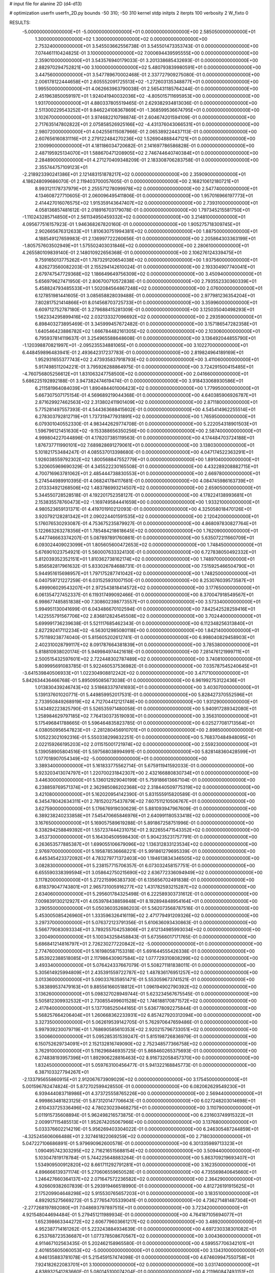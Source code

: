 # input file for alanine 2D (d4-d13)

# optimization
userfn       userfn_2D.py
bounds       -50 310; -50 310
kernel       stdp
initpts      2
iterpts      100
verbosity    2
W_fixto      0


RESULTS:
 -5.000000000000000E+01 -5.000000000000000E+01  0.000000000000000E+00       2.585050000000000E+01
  1.300000000000000E+02  1.300000000000000E+02  0.000000000000000E+00       2.753240000000000E+01       3.545503662556738E-01  3.545501473353743E-01       0.000000000000000E+00  7.074461110424825E-01
  3.100000000000000E+02  7.000694439595555E+00  0.000000000000000E+00       2.359010000000000E+01       3.543576940179033E-01  3.201338685432693E-01       0.000000000000000E+00  2.882970294752821E+00
  3.100000000000000E+02  5.480793839980591E+01  0.000000000000000E+00       3.447560000000000E+01       3.547789670002468E-01  2.337727909275080E-01       0.000000000000000E+00  2.006178122444658E+01
  2.605552091725513E+02 -1.272603135348877E+01  0.000000000000000E+00       1.995500000000000E+01       4.062663963790038E-01  2.565431185764244E-01       0.000000000000000E+00  2.451963850059197E+01
  1.924041940032036E+02 -4.805015711695953E+00  0.000000000000000E+00       1.931700000000000E+01       4.880337805519465E-01  2.629382934813036E-01       0.000000000000000E+00  2.511300229543252E+01
  9.846224108367869E+01 -1.368599536674795E+01  0.000000000000000E+00       3.102670000000000E+01       3.974682210798874E-01  2.604674201594109E-01       0.000000000000000E+00  2.717635147802822E+01
  2.075858526925166E+02 -4.431376043066531E+01  0.000000000000000E+00       2.980720000000000E+01       4.042556115087966E-01  2.065389224437113E-01       0.000000000000000E+00  2.607656160831116E+01
  2.279122484270236E+02  1.526904888447121E+01  0.000000000000000E+00       2.100990000000000E+01       4.181186034720682E-01  2.141697786586828E-01       0.000000000000000E+00  2.487195925134070E+01
  1.588670471208905E+02  2.746744640740384E+01  0.000000000000000E+00       2.284890000000000E+01       4.271270409348209E-01  2.183308706283758E-01       0.000000000000000E+00  2.355744757109123E+01
 -2.218923390241386E+01  2.121483151878217E+02  0.000000000000000E+00       2.359090000000000E+01       4.186248099686070E-01  2.119403700057605E-01       0.000000000000000E+00  2.168210612180721E+01
  8.993121178737979E+01  2.255571278099978E+02  0.000000000000000E+00       2.547740000000000E+01       4.134608727710605E-01  2.060096495411806E-01       0.000000000000000E+00  1.957016966197773E+01
  2.414427016076575E+02  1.915359143647407E+02  0.000000000000000E+00       2.739310000000000E+01       4.058136857481612E-01  2.018916703179078E-01       0.000000000000000E+00  1.797345215581750E+01
 -1.110243285714850E+01  2.561134950459332E+02  0.000000000000000E+00       3.214810000000000E+01       4.095677516157923E-01  1.946368267820160E-01       0.000000000000000E+00  1.905275718309745E+01
  2.902665676312633E+01  1.810630751994381E+02  0.000000000000000E+00       1.887500000000000E+01       4.188549127659983E-01  2.136997722260656E-01       0.000000000000000E+00  2.205864303363199E+01
 -1.805757603502949E+01  1.575502403031846E+02  0.000000000000000E+00       2.280610000000000E+01       4.265580109839140E-01  2.148010922656368E-01       0.000000000000000E+00  2.106276124339475E+01
  9.759165013775262E+01  1.787329120654038E+02  0.000000000000000E+00       1.937560000000000E+01       4.826273560082203E-01  2.155294142610024E-01       0.000000000000000E+00  2.193304907740041E+01
  2.679747547729368E+02  1.186649649756309E+02  0.000000000000000E+00       3.450940000000000E+01       5.656979627471950E-01  2.806700710572838E-01       0.000000000000000E+00  2.793552330360339E+01
  5.458824793485533E+01  1.502084564867248E+02  0.000000000000000E+00       2.076000000000000E+01       6.127851981441605E-01  3.085658828039488E-01       0.000000000000000E+00  2.977981236354204E+01
  7.802817521414866E+01  8.014568703725733E+01  0.000000000000000E+00       3.359960000000000E+01       6.609712752787180E-01  3.279688415281309E-01       0.000000000000000E+00  3.125035040498293E+01
  1.562334295899416E+02  2.032133327096692E+02  0.000000000000000E+00       2.293590000000000E+01       6.898403273895469E-01  3.345999457672482E-01       0.000000000000000E+00  3.157186547282358E+01
  1.640546423886782E+02  1.666784482161305E+02  0.000000000000000E+00       2.103060000000000E+01       6.795937814119637E-01  3.254965588648608E-01       0.000000000000000E+00  3.136492044855790E+01
 -1.120398870821997E+01 -2.095235534881065E+01  0.000000000000000E+00       3.102270000000000E+01       6.448459896483941E-01  2.493642317237783E-01       0.000000000000000E+00  2.819824964189169E+01
  1.952931655377743E+02  2.473935837918793E+02  0.000000000000000E+00       3.411060000000000E+01       5.917498511204221E-01  3.795926288864975E-01       0.000000000000000E+00  3.724291500415485E+01
 -4.760756805256612E+01  1.831063247758500E+02  0.000000000000000E+00       2.041660000000000E+01       5.686225192892188E-01  3.947382474619474E-01       0.000000000000000E+00  3.918433068930586E+01
  6.211581964084039E+01  1.890484401006423E+02  0.000000000000000E+00       1.779950000000000E+01       5.667307507175154E-01  4.569689219044368E-01       0.000000000000000E+00  4.640385906926787E+01
  2.871629927462563E+02  2.313802411901409E+02  0.000000000000000E+00       2.871180000000000E+01       5.775281497557393E-01  4.544363688415602E-01       0.000000000000000E+00  4.545414962255514E+01
  6.278303792812719E+01  1.737319477931891E+02  0.000000000000000E+00       1.765950000000000E+01       6.079301040552330E-01  4.983442629774708E-01       0.000000000000000E+00  5.222054318901503E+01
  1.596796121451630E+02 -9.153388656350256E+00  0.000000000000000E+00       2.587400000000000E+01       4.999804227044896E-01  4.178207385119563E-01       0.000000000000000E+00  4.174484703724188E+01
  1.876737711990101E+02  7.689828691279061E+01  0.000000000000000E+00       3.138030000000000E+01       5.101821753484247E-01  4.085537013398680E-01       0.000000000000000E+00  4.047174522363291E+01
  1.926038559792302E+02  1.800568847552779E+01  0.000000000000000E+00       1.891040000000000E+01       5.320605969690329E-01  4.345522230165508E-01       0.000000000000000E+00  4.432289208882715E+01
  4.700716963781062E+01  2.485444738830553E+01  0.000000000000000E+00       2.669780000000000E+01       5.274544989910395E-01  4.068241784117681E-01       0.000000000000000E+00  4.084745986163739E+01
  2.013334921268506E+02  1.483786993214507E+02  0.000000000000000E+00       2.659050000000000E+01       5.344550728528518E-01  4.192201752358127E-01       0.000000000000000E+00  4.178224138993681E+01
  2.153835578760473E+02 -1.169749584441659E+00  0.000000000000000E+00       1.933210000000000E+01       4.980523659131371E-01  4.419701910212093E-01       0.000000000000000E+00  4.325058018470126E+01
  3.920792128281342E+01  2.090224401591535E+02  0.000000000000000E+00       2.120420000000000E+01       5.176076530293087E-01  4.753675235879927E-01       0.000000000000000E+00  4.868097830827764E+01
  5.122663263278356E+01  1.785484218618645E+02  0.000000000000000E+00       1.762090000000000E+01       5.447746663374207E-01  5.087897891760861E-01       0.000000000000000E+00  5.635072211660709E+01
  6.093024409023099E+01  1.805605600472653E+02  0.000000000000000E+00       1.748450000000000E+01       5.676901023754921E-01  5.560007633324130E-01       0.000000000000000E+00  6.727838050492332E+01
  5.812039352352151E+01  1.810362738162174E+02  0.000000000000000E+00       1.748970000000000E+01       5.856582817961632E-01  5.833026784688731E-01       0.000000000000000E+00  7.515925466504790E+01
  5.944951615698957E+01  1.797175287741042E+02  0.000000000000000E+00       1.748250000000000E+01       6.040759721227259E-01  6.031525931007150E-01       0.000000000000000E+00  8.253076039573587E+01
  5.499906029543207E+01  2.972543818414572E+02  0.000000000000000E+00       3.177650000000000E+01       6.061354727452337E-01  6.119317499092466E-01       0.000000000000000E+00  8.370047918549567E+01
  6.998677485851838E+00  7.308602398773557E+01  0.000000000000000E+00       3.573340000000000E+01       5.994951130041699E-01  6.043486670102594E-01       0.000000000000000E+00  7.842542528259416E+01
  1.422555791567706E+02  2.836812824545508E+02  0.000000000000000E+00       3.702440000000000E+01       5.699991736239638E-01  5.521117685462343E-01       0.000000000000000E+00  6.112348256313840E+01
  2.827292417112234E+02 -6.563012985080118E+00  0.000000000000000E+00       1.842140000000000E+01       5.751189238774040E-01  5.815605202612741E-01       0.000000000000000E+00  6.998040829458903E+01
  2.402310028799117E+02  8.091787664381839E+01  0.000000000000000E+00       3.785380000000000E+01       5.818810938020174E-01  5.949984974421618E-01       0.000000000000000E+00  7.281476121999711E+01
  2.500515432597601E+02  2.722448302787489E+02  0.000000000000000E+00       3.740810000000000E+01       5.809995691083785E-01  5.922460537536982E-01       0.000000000000000E+00  7.035787545240645E+01
 -3.641539840506933E+01  1.022304908812242E+02  0.000000000000000E+00       3.471710000000000E+01       5.842634436466768E-01  5.895095085673038E-01       0.000000000000000E+00  6.961992753122436E+01
  1.013830439246743E+02  3.518683379741693E+01  0.000000000000000E+00       3.403070000000000E+01       5.139137601020771E-01  5.449859952017531E-01       0.000000000000000E+00  5.828427370552596E+01
  2.733950849268919E+02  4.712704412121748E+00  0.000000000000000E+00       1.931290000000000E+01       5.143492223825790E-01  5.526535971480058E-01       0.000000000000000E+00  5.940917289342080E+01
  1.258984629797185E+02  7.764130373519093E+01  0.000000000000000E+00       3.356310000000000E+01       5.175496841788665E-01  5.596464835823785E-01       0.000000000000000E+00  6.025277081713564E+01
  4.038050956547823E+01 -2.281280456910701E+01  0.000000000000000E+00       2.898500000000000E+01       5.105223021092316E-01  5.550338299832251E-01       0.000000000000000E+00  5.768370484948095E+01
  2.022159266195203E+02  2.011515001721974E+02  0.000000000000000E+00       2.559230000000000E+01       5.139058905804516E-01  5.597568038994991E-01       0.000000000000000E+00  5.828148360428599E+01
  1.077018907054349E+02 -5.000000000000000E+01  0.000000000000000E+00       3.389340000000000E+01       5.161833775562714E-01  5.675911941592033E-01       0.000000000000000E+00  5.923203413074797E+01
  1.220700231842307E+00  2.432166880830734E+01  0.000000000000000E+00       3.446300000000000E+01       5.136012929040199E-01  5.759186613667104E-01       0.000000000000000E+00  6.238859769571374E+01
  2.362985086202368E+02  2.318440509775319E+02  0.000000000000000E+00       3.421080000000000E+01       5.162020954142390E-01  5.831555915820589E-01       0.000000000000000E+00  6.345478042634311E+01
  2.781520275437879E+02  7.607511210506767E+01  0.000000000000000E+00       3.627590000000000E+01       5.176676919030629E-01  5.881093947967609E-01       0.000000000000000E+00  6.389238240233858E+01
  7.545470665846976E+01  2.640991180533418E+02  0.000000000000000E+00       3.167650000000000E+01       5.169057589619288E-01  5.891867258751996E-01       0.000000000000000E+00  6.338294258849392E+01
  1.557237444231075E+01  2.922655471543352E+02  0.000000000000000E+00       3.453730000000000E+01       5.164304509598430E-01  5.904235231757791E-01       0.000000000000000E+00  6.263653577885387E+01
  1.699055106679096E+02  1.136312833123534E+02  0.000000000000000E+00       2.976970000000000E+01       5.195878536668221E-01  5.991861279695339E-01       0.000000000000000E+00  6.445345423372092E+01
  4.783279771372403E+00  1.194613834346505E+02  0.000000000000000E+00       3.082830000000000E+01       5.238157715706357E-01  6.073032458157751E-01       0.000000000000000E+00  6.655590338399594E+01
  3.058642750215690E+02  2.636772336094949E+02  0.000000000000000E+00       3.117820000000000E+01       5.272215996383730E-01  6.135656702491838E-01       0.000000000000000E+00  6.818379047743801E+01
  2.965731005916277E+02  1.431782593215287E+02  0.000000000000000E+00       2.634060000000000E+01       5.295601784325498E-01  6.222589303731612E-01       0.000000000000000E+00  7.009839130212927E+01
  4.053978438859848E+01  8.192894848954164E+01  0.000000000000000E+00       3.290550000000000E+01       5.050360352686203E-01  5.562073568787516E-01       0.000000000000000E+00  5.453005085426960E+01
  1.333596326416119E+02  2.471779491209326E+02  0.000000000000000E+00       3.297370000000000E+01       5.076372123791356E-01  5.610636093430863E-01       0.000000000000000E+00  5.566779083093334E+01
  3.789255704253806E+01  2.612134985993034E+02  0.000000000000000E+00       3.200490000000000E+01       5.100343258458843E-01  5.673566017171765E-01       0.000000000000000E+00  5.686841214816797E+01
  2.726230277220842E+02 -5.000000000000000E+01  0.000000000000000E+00       2.774760000000000E+01       5.161980587153318E-01  5.691644555426338E-01       0.000000000000000E+00  5.853922388518085E+01
  2.117986430907584E+02  1.077729310808299E+02  0.000000000000000E+00       3.493340000000000E+01       5.076424337667079E-01  5.508271181838011E-01       0.000000000000000E+00  5.305614925994809E+01
  2.435391559722787E+02  1.487836176951257E+02  0.000000000000000E+00       3.013360000000000E+01       5.090337635951471E-01  5.553059673741521E-01       0.000000000000000E+00  5.383899537479163E+01
  9.885561660518812E+01  1.096194902790392E+02  0.000000000000000E+00       3.136260000000000E+01       5.098327028949744E-01  5.623234567675545E-01       0.000000000000000E+00  5.505812309932532E+01
  2.730855499601528E+02  1.746188170871572E+02  0.000000000000000E+00       2.417840000000000E+01       5.137708525044165E-01  5.636778092275844E-01       0.000000000000000E+00  5.568257664206404E+01
  1.260668362233931E+02  6.857427920312094E+00  0.000000000000000E+00       3.327350000000000E+01       5.062619539142705E-01  5.762970647659486E-01       0.000000000000000E+00  5.997939230079719E+01
  1.768690585610353E+02  2.920215796733051E+02  0.000000000000000E+00       3.500660000000000E+01       5.095285351539247E-01  5.815198726836979E-01       0.000000000000000E+00  6.150752629734091E+01
  2.152132816749090E+02  2.752348577366758E+02  0.000000000000000E+00       3.762910000000000E+01       5.116296846935725E-01  5.868460265375693E-01       0.000000000000000E+00  6.274838193957396E+01
  1.892906228816463E+02  8.916732058457370E+00  0.000000000000000E+00       1.832450000000000E+01       5.059763100456477E-01  5.941322168845773E-01       0.000000000000000E+00  6.387103327794267E+01
 -2.133795655860915E+01  2.912067673909029E+02  0.000000000000000E+00       3.175450000000000E+01       5.001596782474824E-01  5.872702599428550E-01       0.000000000000000E+00  6.082062629549230E+01
  6.939444083718986E+01  4.373725558765226E+00  0.000000000000000E+00       2.569440000000000E+01       4.999863481823125E-01  5.873120147706643E-01       0.000000000000000E+00  6.027248203014698E+01
  2.610433725336496E+02  4.780230239468275E+01  0.000000000000000E+00       3.110790000000000E+01       5.011915735608894E-01  5.962498216573875E-01       0.000000000000000E+00  6.231603749915322E+01
  2.009917115485513E+01  1.952674205067966E+00  0.000000000000000E+00       3.137680000000000E+01       5.033376602214219E-01  5.956269403304022E-01       0.000000000000000E+00  6.246305487244859E+01
 -4.325245606066488E+01  2.327461822069259E+02  0.000000000000000E+00       2.718030000000000E+01       5.047227106686891E-01  5.979690962600578E-01       0.000000000000000E+00  6.301335989713323E+01
  1.090495742303295E+02  2.716216515688154E+02  0.000000000000000E+00       3.509440000000000E+01       5.103047819178784E-01  5.744225648883264E-01       0.000000000000000E+00  5.863709219693407E+01
  1.534909500912820E+02  8.661711292791281E+01  0.000000000000000E+00       3.162350000000000E+01       4.896666139371174E-01  5.270606559650528E-01       0.000000000000000E+00  4.735569840645660E+01
  1.246427660364137E+02  2.071647572236582E+02  0.000000000000000E+00       2.364290000000000E+01       4.926609382607839E-01  5.293919466518990E-01       0.000000000000000E+00  4.812726191915625E+01
  2.175209904648298E+02  5.915530765657203E+01  0.000000000000000E+00       3.183510000000000E+01       4.892925275669272E-01  5.277654705339041E-01       0.000000000000000E+00  4.736271481487304E+01
 -2.277268197892080E+01  7.048693797897515E+01  0.000000000000000E+00       3.723420000000000E+01       4.921548044694484E-01  5.279451211989934E-01       0.000000000000000E+00  4.764187105694077E+01
  1.652398663344272E+02  2.606779603661217E+02  0.000000000000000E+00       3.489200000000000E+01       4.952387714161262E-01  5.223243884934639E-01       0.000000000000000E+00  4.697230338301082E+01
  6.253768723536687E+01  1.077378508670567E+02  0.000000000000000E+00       3.004360000000000E+01       4.911467102563435E-01  5.202462158965580E-01       0.000000000000000E+00  4.599557706342101E+01
  2.401655605060053E+02 -5.000000000000000E+01  0.000000000000000E+00       3.134310000000000E+01       4.946135883781078E-01  5.215459157474098E-01       0.000000000000000E+00  4.674609947550758E+01
  7.924182622083701E+01  3.100000000000000E+02  0.000000000000000E+00       3.031740000000000E+01       4.838932541283660E-01  5.080145100074204E-01       0.000000000000000E+00  4.211960847493151E+01
  2.174066200340029E+02  1.730428520102621E+02  0.000000000000000E+00       2.582240000000000E+01       4.792496615076827E-01  5.139383639244826E-01       0.000000000000000E+00  4.205160975933194E+01
  6.634228441212289E+01  4.840762856479404E+01  0.000000000000000E+00       3.127560000000000E+01       4.671863614747469E-01  4.945760729330569E-01       0.000000000000000E+00  3.914068265201271E+01
  2.894927500211909E+02  2.033820121800370E+02  0.000000000000000E+00       2.347460000000000E+01       4.669342559833893E-01  4.985987255328467E-01       0.000000000000000E+00  3.955146883680455E+01
  1.356669267221505E+02  5.187661728969857E+01  0.000000000000000E+00       3.025540000000000E+01       4.731217818319535E-01  4.877558807028375E-01       0.000000000000000E+00  3.886131080572282E+01
  1.356047747388306E+02  1.704168797078100E+02  0.000000000000000E+00       2.093250000000000E+01       4.756655498777905E-01  4.866963498730899E-01       0.000000000000000E+00  3.892953305344655E+01
  1.153394768824906E+01 -3.903642038221935E+01  0.000000000000000E+00       3.359030000000000E+01       4.761989703953349E-01  4.901790015524405E-01       0.000000000000000E+00  3.940715906105599E+01
  2.441382401623480E+01  4.968328039224458E+01  0.000000000000000E+00       3.199570000000000E+01       4.760501476493751E-01  4.913819173292882E-01       0.000000000000000E+00  3.979033062626261E+01
 -2.716355927139028E+01  1.286991173024365E+02  0.000000000000000E+00       2.924890000000000E+01       4.766882134758785E-01  4.936159809801371E-01       0.000000000000000E+00  4.010069109985272E+01
  1.947455654463691E+02  7.454266985977362E+00  0.000000000000000E+00       1.827640000000000E+01       4.712487656953790E-01  4.815208081416142E-01       0.000000000000000E+00  3.760372604511660E+01
  1.551821283869513E+02 -4.300402854258629E+01  0.000000000000000E+00       3.386880000000000E+01       4.635890628446116E-01  4.854412198043039E-01       0.000000000000000E+00  3.737494953383367E+01
  2.965552952759189E+02  1.093450075827060E+02  0.000000000000000E+00       3.372140000000000E+01       4.643404117130401E-01  4.880308264346185E-01       0.000000000000000E+00  3.776005976869142E+01
  7.911010390573402E+00  2.322757600574359E+02  0.000000000000000E+00       2.804480000000000E+01       4.648611072272421E-01  4.910435271483474E-01       0.000000000000000E+00  3.822860825226916E+01
  1.568531710096813E+02  1.419841222468488E+02  0.000000000000000E+00       2.454300000000000E+01       4.634527150374943E-01  4.780422189393509E-01       0.000000000000000E+00  3.584750329197240E+01
  2.610612749895725E+02  2.191153791056416E+02  0.000000000000000E+00       2.994830000000000E+01       4.655826645371048E-01  4.779874368883060E-01       0.000000000000000E+00  3.600040093234800E+01
  1.707611742310843E+02  2.282817204723241E+02  0.000000000000000E+00       2.861410000000000E+01       4.653431647722762E-01  4.815455835226136E-01       0.000000000000000E+00  3.637643808797245E+01